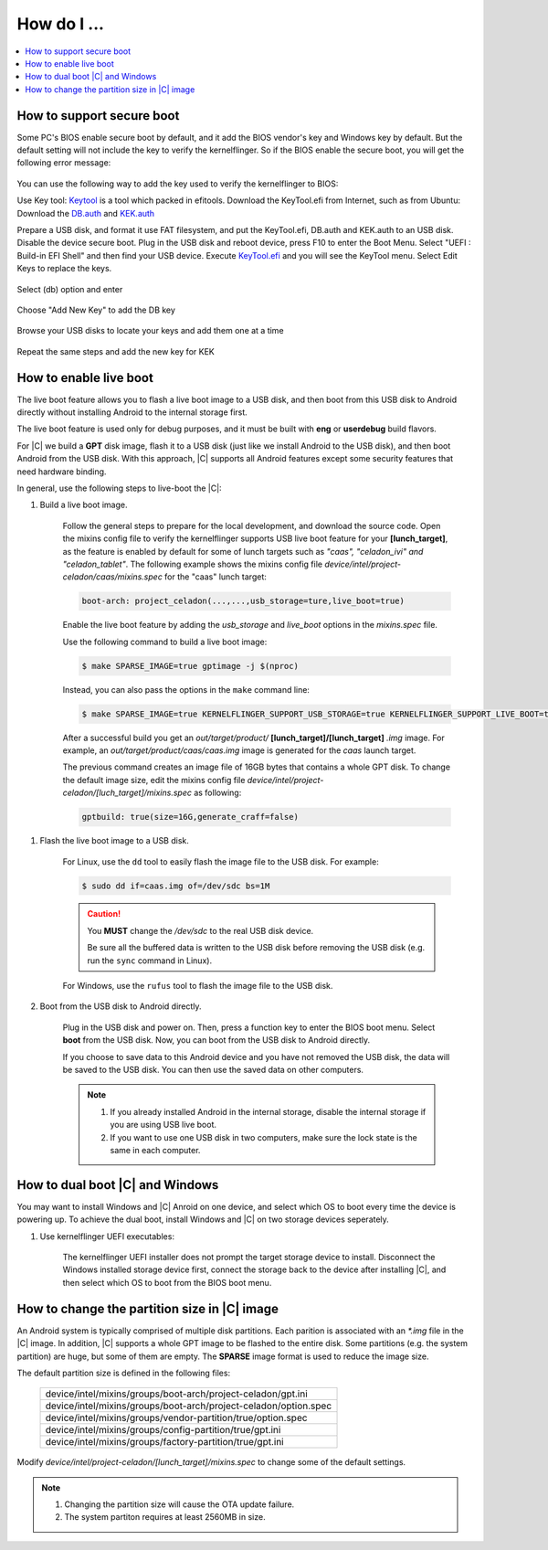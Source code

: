 .. _how-to:

How do I ...
============

.. contents::
    :depth: 1
    :local:

How to support secure boot
--------------------------

Some PC's BIOS enable secure boot by default, and it add the BIOS vendor's key and Windows key by default. But the default setting will not include the key to verify the kernelflinger. So if the BIOS enable the secure boot, you will get the following error message:

.. figure:: images/Authorization_fail.jpg
    :align: center

You can use the following way to add the key used to verify the kernelflinger to BIOS:

Use Key tool:
`Keytool <https://git.kernel.org/pub/scm/linux/kernel/git/jejb/efitools.git>`_ is a tool which packed in efitools.
Download the KeyTool.efi from Internet, such as from Ubuntu: Download the `DB.auth <https://github.com/yang-kaix/keytool/blob/master/key/DB.auth>`_ and `KEK.auth <https://github.com/yang-kaix/keytool/blob/master/key/KEK.auth>`_

Prepare a USB disk, and format it use FAT filesystem, and put the KeyTool.efi, DB.auth and KEK.auth to an USB disk.
Disable the device secure boot. Plug in the USB disk and reboot device, press F10 to enter the Boot Menu. Select "UEFI : Build-in EFI Shell" and then find your USB device.
Execute `KeyTool.efi <https://github.com/yang-kaix/keytool/blob/master/KeyTool.efi>`_ and you will see the KeyTool menu. Select Edit Keys to replace the keys.

.. figure:: images/keytool.jpg
    :align: center

Select (db) option and enter

.. figure:: images/select_menu.jpg
    :align: center

Choose "Add New Key" to add the DB key

.. figure:: images/add_db.jpg
    :align: center

Browse your USB disks to locate your keys and add them one at a time

.. figure:: images/browse_db_from_usb.jpg
    :align: center

.. figure:: images/auth_key.jpg
    :align: center

Repeat the same steps and add the new key for KEK

.. figure:: images/menu_kek.jpg
    :align: center

How to enable live boot
-----------------------

The live boot feature allows you to flash a live boot image to a USB disk, and then boot from this USB disk to Android directly without installing Android to the internal storage first.

The live boot feature is used only for debug purposes, and it must be built with **eng** or **userdebug** build flavors.

For |C| we build a **GPT** disk image, flash it to a USB disk (just like we install Android to the USB disk), and then boot Android from the USB disk. With this approach, |C| supports all Android features except some security features that need hardware binding.

In general, use the following steps to live-boot the |C|:

#. Build a live boot image.

    Follow the general steps to prepare for the local development, and download the source code. Open the mixins config file to verify the kernelflinger supports USB live boot feature for your **[lunch_target]**, as the feature is enabled by default for some of lunch targets such as *"caas", "celadon_ivi" and "celadon_tablet"*. The following example shows the mixins config file *device/intel/project-celadon/caas/mixins.spec* for the "caas" lunch target:

    .. code-block:: none

        boot-arch: project_celadon(...,...,usb_storage=ture,live_boot=true)

    Enable the live boot feature by adding the *usb_storage* and *live_boot* options in the *mixins.spec* file.

    Use the following command to build a live boot image:

    .. code-block:: bash

        $ make SPARSE_IMAGE=true gptimage -j $(nproc)

    Instead, you can also pass the options in the ``make`` command line:

    .. code-block:: bash

        $ make SPARSE_IMAGE=true KERNELFLINGER_SUPPORT_USB_STORAGE=true KERNELFLINGER_SUPPORT_LIVE_BOOT=true gptimage -j $(nproc)

    After a successful build you get an *out/target/product/* **[lunch_target]/[lunch_target]** *.img* image. For example, an *out/target/product/caas/caas.img* image is generated for the *caas* launch target.

    The previous command creates an image file of 16GB bytes that contains a whole GPT disk. To change the default image size, edit the mixins config file *device/intel/project-celadon/[luch_target]/mixins.spec* as following:

    .. code-block:: none

        gptbuild: true(size=16G,generate_craff=false)

.. _usb-live-boot:

#. Flash the live boot image to a USB disk.

    For Linux, use the ``dd`` tool to easily flash the image file to the USB disk. For example:

    .. code-block:: bash

        $ sudo dd if=caas.img of=/dev/sdc bs=1M

    .. caution::
        You **MUST** change the */dev/sdc* to the real USB disk device.

        Be sure all the buffered data is written to the USB disk before removing the USB disk (e.g. run the ``sync`` command in Linux).

    For Windows, use the ``rufus`` tool to flash the image file to the USB disk.

#. Boot from the USB disk to Android directly.

    Plug in the USB disk and power on. Then, press a function key to enter the BIOS boot menu. Select **boot** from the USB disk. Now, you can boot from the USB disk to Android directly.

    If you choose to save data to this Android device and you have not removed the USB disk, the data will be saved to the USB disk. You can then use the saved data on other computers.

    .. note::
        #. If you already installed Android in the internal storage, disable the internal storage if you are using USB live boot.
        #. If you want to use one USB disk in two computers, make sure the lock state is the same in each computer.

How to dual boot |C| and Windows
--------------------------------

You may want to install Windows and |C| Anroid on one device, and select which OS to boot every time the device is powering up. To achieve the dual boot, install Windows and |C| on two storage devices seperately.

#. Use kernelflinger UEFI executables:

    The kernelflinger UEFI installer does not prompt the target storage device to install. Disconnect the Windows installed storage device first, connect the storage back to the device after installing |C|, and then select which OS to boot from the BIOS boot menu.

How to change the partition size in |C| image
---------------------------------------------
An Android system is typically comprised of multiple disk partitions. Each parition is associated with an *\*.img* file in the |C| image. In addition, |C| supports a whole GPT image to be flashed to the entire disk.
Some partitions (e.g. the system partition) are huge, but some of them are empty. The **SPARSE** image format is used to reduce the image size.

The default partition size is defined in the following files:

    .. list-table::

        * - device/intel/mixins/groups/boot-arch/project-celadon/gpt.ini
        * - device/intel/mixins/groups/boot-arch/project-celadon/option.spec
        * - device/intel/mixins/groups/vendor-partition/true/option.spec
        * - device/intel/mixins/groups/config-partition/true/gpt.ini
        * - device/intel/mixins/groups/factory-partition/true/gpt.ini

Modify *device/intel/project-celadon/[lunch_target]/mixins.spec* to change some of the default settings.

.. note::
    1. Changing the partition size will cause the OTA update failure.
    2. The system partiton requires at least 2560MB in size.

